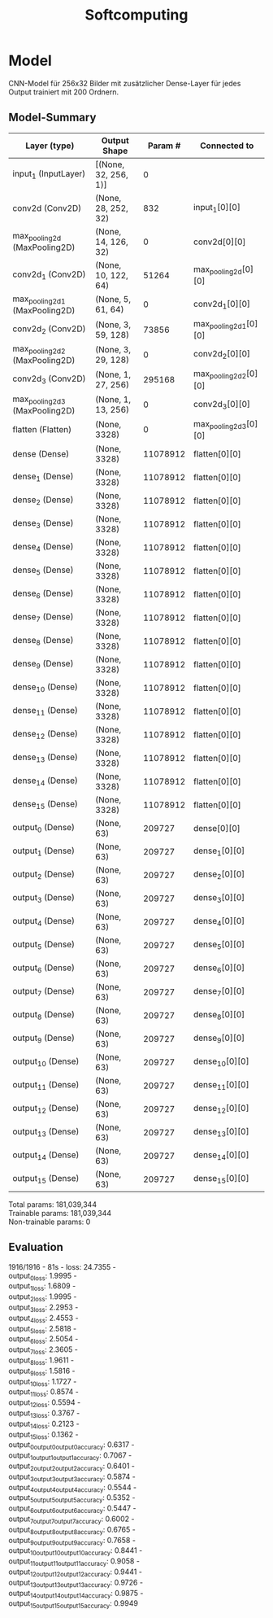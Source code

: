 #+TITLE: Softcomputing

* Model
CNN-Model für 256x32 Bilder mit zusätzlicher Dense-Layer für jedes Output trainiert mit 200 Ordnern.

** Model-Summary
| Layer (type)                   | Output Shape         |  Param # | Connected to          |
|--------------------------------+----------------------+----------+-----------------------|
| input_1 (InputLayer)           | [(None, 32, 256, 1)] |        0 |                       |
| conv2d (Conv2D)                | (None, 28, 252, 32)  |      832 | input_1[0][0]         |
| max_pooling2d (MaxPooling2D)   | (None, 14, 126, 32)  |        0 | conv2d[0][0]          |
| conv2d_1 (Conv2D)              | (None, 10, 122, 64)  |    51264 | max_pooling2d[0][0]   |
| max_pooling2d_1 (MaxPooling2D) | (None, 5, 61, 64)    |        0 | conv2d_1[0][0]        |
| conv2d_2 (Conv2D)              | (None, 3, 59, 128)   |    73856 | max_pooling2d_1[0][0] |
| max_pooling2d_2 (MaxPooling2D) | (None, 3, 29, 128)   |        0 | conv2d_2[0][0]        |
| conv2d_3 (Conv2D)              | (None, 1, 27, 256)   |   295168 | max_pooling2d_2[0][0] |
| max_pooling2d_3 (MaxPooling2D) | (None, 1, 13, 256)   |        0 | conv2d_3[0][0]        |
| flatten (Flatten)              | (None, 3328)         |        0 | max_pooling2d_3[0][0] |
| dense (Dense)                  | (None, 3328)         | 11078912 | flatten[0][0]         |
| dense_1 (Dense)                | (None, 3328)         | 11078912 | flatten[0][0]         |
| dense_2 (Dense)                | (None, 3328)         | 11078912 | flatten[0][0]         |
| dense_3 (Dense)                | (None, 3328)         | 11078912 | flatten[0][0]         |
| dense_4 (Dense)                | (None, 3328)         | 11078912 | flatten[0][0]         |
| dense_5 (Dense)                | (None, 3328)         | 11078912 | flatten[0][0]         |
| dense_6 (Dense)                | (None, 3328)         | 11078912 | flatten[0][0]         |
| dense_7 (Dense)                | (None, 3328)         | 11078912 | flatten[0][0]         |
| dense_8 (Dense)                | (None, 3328)         | 11078912 | flatten[0][0]         |
| dense_9 (Dense)                | (None, 3328)         | 11078912 | flatten[0][0]         |
| dense_10 (Dense)               | (None, 3328)         | 11078912 | flatten[0][0]         |
| dense_11 (Dense)               | (None, 3328)         | 11078912 | flatten[0][0]         |
| dense_12 (Dense)               | (None, 3328)         | 11078912 | flatten[0][0]         |
| dense_13 (Dense)               | (None, 3328)         | 11078912 | flatten[0][0]         |
| dense_14 (Dense)               | (None, 3328)         | 11078912 | flatten[0][0]         |
| dense_15 (Dense)               | (None, 3328)         | 11078912 | flatten[0][0]         |
| output_0 (Dense)               | (None, 63)           |   209727 | dense[0][0]           |
| output_1 (Dense)               | (None, 63)           |   209727 | dense_1[0][0]         |
| output_2 (Dense)               | (None, 63)           |   209727 | dense_2[0][0]         |
| output_3 (Dense)               | (None, 63)           |   209727 | dense_3[0][0]         |
| output_4 (Dense)               | (None, 63)           |   209727 | dense_4[0][0]         |
| output_5 (Dense)               | (None, 63)           |   209727 | dense_5[0][0]         |
| output_6 (Dense)               | (None, 63)           |   209727 | dense_6[0][0]         |
| output_7 (Dense)               | (None, 63)           |   209727 | dense_7[0][0]         |
| output_8 (Dense)               | (None, 63)           |   209727 | dense_8[0][0]         |
| output_9 (Dense)               | (None, 63)           |   209727 | dense_9[0][0]         |
| output_10 (Dense)              | (None, 63)           |   209727 | dense_10[0][0]        |
| output_11 (Dense)              | (None, 63)           |   209727 | dense_11[0][0]        |
| output_12 (Dense)              | (None, 63)           |   209727 | dense_12[0][0]        |
| output_13 (Dense)              | (None, 63)           |   209727 | dense_13[0][0]        |
| output_14 (Dense)              | (None, 63)           |   209727 | dense_14[0][0]        |
| output_15 (Dense)              | (None, 63)           |   209727 | dense_15[0][0]        |

Total params: 181,039,344 \\
Trainable params: 181,039,344 \\
Non-trainable params: 0 \\

** Evaluation
1916/1916 - 81s - loss: 24.7355 - \\
output_0_loss: 1.9995 - \\
output_1_loss: 1.6809 - \\
output_2_loss: 1.9995 - \\
output_3_loss: 2.2953 - \\
output_4_loss: 2.4553 - \\
output_5_loss: 2.5818 - \\
output_6_loss: 2.5054 - \\
output_7_loss: 2.3605 - \\
output_8_loss: 1.9611 - \\
output_9_loss: 1.5816 - \\
output_10_loss: 1.1727 - \\
output_11_loss: 0.8574 - \\
output_12_loss: 0.5594 - \\
output_13_loss: 0.3767 - \\
output_14_loss: 0.2123 - \\
output_15_loss: 0.1362 - \\
output_0_output_0_output_0_accuracy: 0.6317 - \\
output_1_output_1_output_1_accuracy: 0.7067 - \\
output_2_output_2_output_2_accuracy: 0.6401 - \\
output_3_output_3_output_3_accuracy: 0.5874 - \\
output_4_output_4_output_4_accuracy: 0.5544 - \\
output_5_output_5_output_5_accuracy: 0.5352 - \\
output_6_output_6_output_6_accuracy: 0.5447 - \\
output_7_output_7_output_7_accuracy: 0.6002 - \\
output_8_output_8_output_8_accuracy: 0.6765 - \\
output_9_output_9_output_9_accuracy: 0.7658 - \\
output_10_output_10_output_10_accuracy: 0.8441 - \\
output_11_output_11_output_11_accuracy: 0.9058 - \\
output_12_output_12_output_12_accuracy: 0.9441 - \\
output_13_output_13_output_13_accuracy: 0.9726 - \\
output_14_output_14_output_14_accuracy: 0.9875 - \\
output_15_output_15_output_15_accuracy: 0.9949 \\
